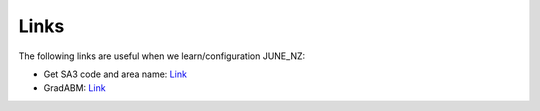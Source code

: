 Links
=====

The following links are useful when we learn/configuration JUNE_NZ:

- Get SA3 code and area name: `Link <https://datafinder.stats.govt.nz/layer/111202-statistical-area-3-2023-generalised/>`_
- GradABM: `Link <https://web.media.mit.edu/~ayushc/calibrate_GradABM.pdf>`_
